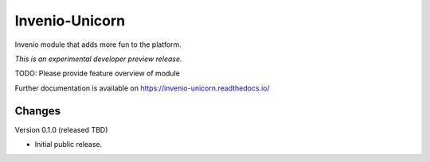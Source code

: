 ..
    This file is part of Invenio.
    Copyright (C) 2017 CERN.

    Invenio is free software; you can redistribute it
    and/or modify it under the terms of the GNU General Public License as
    published by the Free Software Foundation; either version 2 of the
    License, or (at your option) any later version.

    Invenio is distributed in the hope that it will be
    useful, but WITHOUT ANY WARRANTY; without even the implied warranty of
    MERCHANTABILITY or FITNESS FOR A PARTICULAR PURPOSE.  See the GNU
    General Public License for more details.

    You should have received a copy of the GNU General Public License
    along with Invenio; if not, write to the
    Free Software Foundation, Inc., 59 Temple Place, Suite 330, Boston,
    MA 02111-1307, USA.

    In applying this license, CERN does not
    waive the privileges and immunities granted to it by virtue of its status
    as an Intergovernmental Organization or submit itself to any jurisdiction.

=================
 Invenio-Unicorn
=================

.. image:: https://img.shields.io/travis/inveniosoftware/invenio-unicorn.svg
        :target: https://travis-ci.org/inveniosoftware/invenio-unicorn

.. image:: https://img.shields.io/coveralls/inveniosoftware/invenio-unicorn.svg
        :target: https://coveralls.io/r/inveniosoftware/invenio-unicorn

.. image:: https://img.shields.io/github/tag/inveniosoftware/invenio-unicorn.svg
        :target: https://github.com/inveniosoftware/invenio-unicorn/releases

.. image:: https://img.shields.io/pypi/dm/invenio-unicorn.svg
        :target: https://pypi.python.org/pypi/invenio-unicorn

.. image:: https://img.shields.io/github/license/inveniosoftware/invenio-unicorn.svg
        :target: https://github.com/inveniosoftware/invenio-unicorn/blob/master/LICENSE

Invenio module that adds more fun to the platform.

*This is an experimental developer preview release.*

TODO: Please provide feature overview of module

Further documentation is available on
https://invenio-unicorn.readthedocs.io/


..
    This file is part of Invenio.
    Copyright (C) 2017 CERN.

    Invenio is free software; you can redistribute it
    and/or modify it under the terms of the GNU General Public License as
    published by the Free Software Foundation; either version 2 of the
    License, or (at your option) any later version.

    Invenio is distributed in the hope that it will be
    useful, but WITHOUT ANY WARRANTY; without even the implied warranty of
    MERCHANTABILITY or FITNESS FOR A PARTICULAR PURPOSE.  See the GNU
    General Public License for more details.

    You should have received a copy of the GNU General Public License
    along with Invenio; if not, write to the
    Free Software Foundation, Inc., 59 Temple Place, Suite 330, Boston,
    MA 02111-1307, USA.

    In applying this license, CERN does not
    waive the privileges and immunities granted to it by virtue of its status
    as an Intergovernmental Organization or submit itself to any jurisdiction.

Changes
=======

Version 0.1.0 (released TBD)

- Initial public release.


